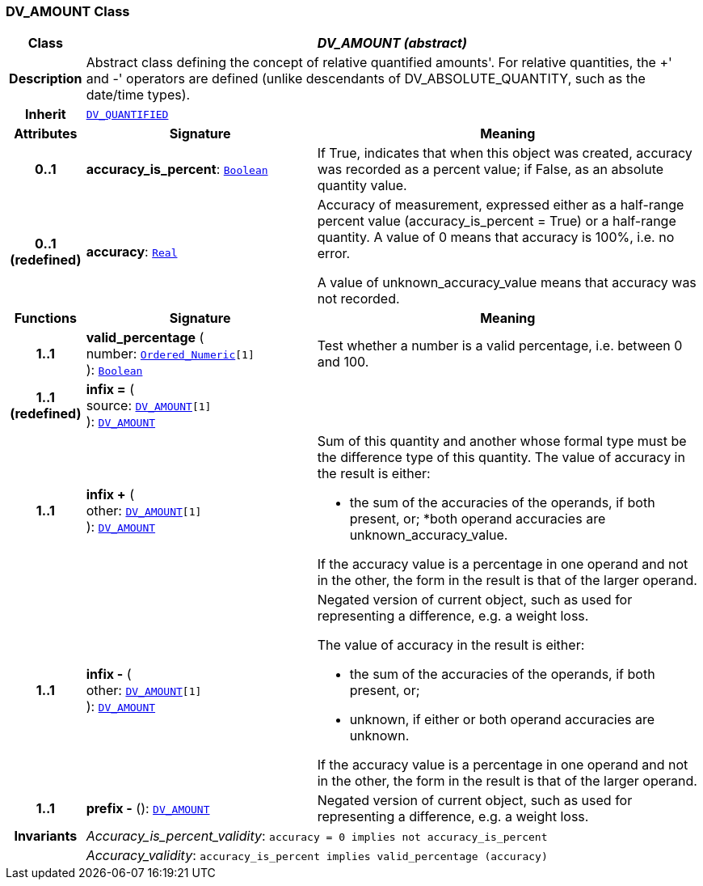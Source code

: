 === DV_AMOUNT Class

[cols="^1,3,5"]
|===
h|*Class*
2+^h|*__DV_AMOUNT (abstract)__*

h|*Description*
2+a|Abstract class defining the concept of relative quantified  amounts'. For relative quantities, the  +' and  -' operators are defined (unlike descendants of DV_ABSOLUTE_QUANTITY, such as the date/time types).

h|*Inherit*
2+|`<<_dv_quantified_class,DV_QUANTIFIED>>`

h|*Attributes*
^h|*Signature*
^h|*Meaning*

h|*0..1*
|*accuracy_is_percent*: `link:/releases/BASE/{base_release}/foundation_types.html#_boolean_class[Boolean^]`
a|If True, indicates that when this object was created, accuracy was recorded as a percent value; if False, as an absolute quantity value.

h|*0..1 +
(redefined)*
|*accuracy*: `link:/releases/BASE/{base_release}/foundation_types.html#_real_class[Real^]`
a|Accuracy of measurement, expressed either as a half-range percent value (accuracy_is_percent = True) or a half-range quantity. A value of 0 means that accuracy is 100%, i.e. no error.

A value of unknown_accuracy_value means that accuracy was not recorded.
h|*Functions*
^h|*Signature*
^h|*Meaning*

h|*1..1*
|*valid_percentage* ( +
number: `link:/releases/BASE/{base_release}/foundation_types.html#_ordered_numeric_class[Ordered_Numeric^][1]` +
): `link:/releases/BASE/{base_release}/foundation_types.html#_boolean_class[Boolean^]`
a|Test whether a number is a valid percentage, i.e. between 0 and 100.

h|*1..1 +
(redefined)*
|*infix =* ( +
source: `<<_dv_amount_class,DV_AMOUNT>>[1]` +
): `<<_dv_amount_class,DV_AMOUNT>>`
a|

h|*1..1*
|*infix +* ( +
other: `<<_dv_amount_class,DV_AMOUNT>>[1]` +
): `<<_dv_amount_class,DV_AMOUNT>>`
a|Sum of this quantity and another whose formal type must be the difference type of this quantity. The value of accuracy in the result is either:

* the sum of the accuracies of the operands, if both present, or;
*both operand accuracies are unknown_accuracy_value.

If the accuracy value is a percentage in one operand and not in the other, the form in the result is that of the larger operand.

h|*1..1*
|*infix -* ( +
other: `<<_dv_amount_class,DV_AMOUNT>>[1]` +
): `<<_dv_amount_class,DV_AMOUNT>>`
a|Negated version of current object, such as used for representing a difference, e.g. a weight loss.

The value of accuracy in the result is either:

* the sum of the accuracies of the operands, if both present, or;
* unknown, if either or both operand accuracies are unknown.

If the accuracy value is a percentage in one operand and not in the other, the form in the result is that of the larger operand.

h|*1..1*
|*prefix -* (): `<<_dv_amount_class,DV_AMOUNT>>`
a|Negated version of current object, such as used for representing a difference, e.g. a weight loss.

h|*Invariants*
2+a|__Accuracy_is_percent_validity__: `accuracy = 0 implies not accuracy_is_percent`

h|
2+a|__Accuracy_validity__: `accuracy_is_percent implies valid_percentage (accuracy)`
|===
